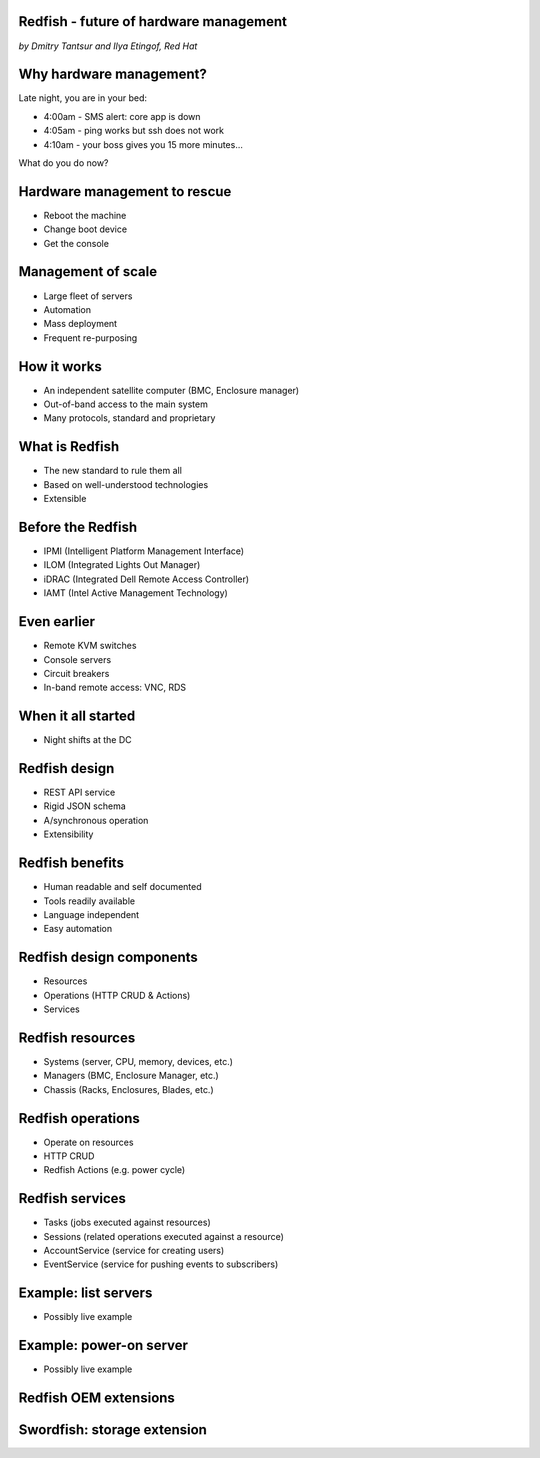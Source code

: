 
Redfish - future of hardware management
=======================================

*by Dmitry Tantsur and Ilya Etingof, Red Hat*

Why hardware management?
========================

Late night, you are in your bed:

* 4:00am - SMS alert: core app is down
* 4:05am - ping works but ssh does not work
* 4:10am - your boss gives you 15 more minutes...

What do you do now?

Hardware management to rescue
=============================

* Reboot the machine
* Change boot device
* Get the console

Management of scale
===================

* Large fleet of servers
* Automation
* Mass deployment
* Frequent re-purposing

How it works
============

* An independent satellite computer (BMC, Enclosure manager)
* Out-of-band access to the main system
* Many protocols, standard and proprietary

What is Redfish
===============

* The new standard to rule them all
* Based on well-understood technologies
* Extensible

Before the Redfish
==================

* IPMI (Intelligent Platform Management Interface)
* ILOM (Integrated Lights Out Manager)
* iDRAC (Integrated Dell Remote Access Controller)
* IAMT (Intel Active Management Technology)

Even earlier
============

* Remote KVM switches
* Console servers
* Circuit breakers
* In-band remote access: VNC, RDS

When it all started
===================

* Night shifts at the DC

Redfish design
==============

* REST API service
* Rigid JSON schema
* A/synchronous operation
* Extensibility

Redfish benefits
================

* Human readable and self documented
* Tools readily available
* Language independent
* Easy automation

Redfish design components
=========================

* Resources
* Operations (HTTP CRUD & Actions)
* Services

Redfish resources
=================

* Systems (server, CPU, memory, devices, etc.)
* Managers (BMC, Enclosure Manager, etc.)
* Chassis (Racks, Enclosures, Blades, etc.)

Redfish operations
==================

* Operate on resources
* HTTP CRUD
* Redfish Actions (e.g. power cycle)

Redfish services
================

* Tasks (jobs executed against resources)
* Sessions (related operations executed against a resource)
* AccountService (service for creating users)
* EventService (service for pushing events to subscribers)

Example: list servers
=====================

* Possibly live example

Example: power-on server
========================

* Possibly live example

Redfish OEM extensions
======================


Swordfish: storage extension
============================

